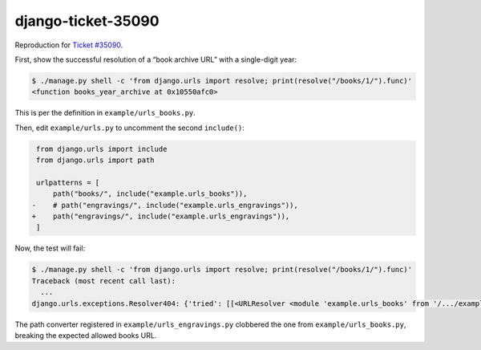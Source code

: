 django-ticket-35090
===================

Reproduction for `Ticket #35090 <https://code.djangoproject.com/ticket/35090>`__.

First, show the successful resolution of a “book archive URL” with a single-digit year:

.. code-block:: text

    $ ./manage.py shell -c 'from django.urls import resolve; print(resolve("/books/1/").func)'
    <function books_year_archive at 0x10550afc0>

This is per the definition in ``example/urls_books.py``.

Then, edit ``example/urls.py`` to uncomment the second ``include()``:

.. code-block:: diff

     from django.urls import include
     from django.urls import path

     urlpatterns = [
         path("books/", include("example.urls_books")),
    -    # path("engravings/", include("example.urls_engravings")),
    +    path("engravings/", include("example.urls_engravings")),
     ]

Now, the test will fail:

.. code-block:: text

    $ ./manage.py shell -c 'from django.urls import resolve; print(resolve("/books/1/").func)'
    Traceback (most recent call last):
      ...
    django.urls.exceptions.Resolver404: {'tried': [[<URLResolver <module 'example.urls_books' from '/.../example/urls_books.py'> (None:None) 'books/'>, <URLPattern '<year:year>/'>], [<URLResolver <module 'example.urls_engravings' from '/.../example/urls_engravings.py'> (None:None) 'engravings/'>]], 'path': 'books/1/'}

The path converter registered in ``example/urls_engravings.py`` clobbered the one from ``example/urls_books.py``, breaking the expected allowed books URL.
